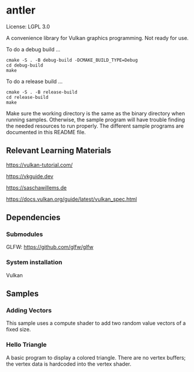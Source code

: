 * antler

License: LGPL 3.0

A convenience library for Vulkan graphics programming. Not ready for use.

To do a debug build ...

#+BEGIN_SRC shell
cmake -S . -B debug-build -DCMAKE_BUILD_TYPE=Debug
cd debug-build
make
#+END_SRC

To do a release build ...

#+BEGIN_SRC shell
cmake -S . -B release-build
cd release-build
make
#+END_SRC

Make sure the working directory is the same as the binary directory when running samples.
Otherwise, the sample program will have trouble finding the needed resources to run properly.
The different sample programs are documented in this README file.

** Relevant Learning Materials

https://vulkan-tutorial.com/

https://vkguide.dev

https://saschawillems.de

https://docs.vulkan.org/guide/latest/vulkan_spec.html

** Dependencies
*** Submodules

GLFW: https://github.com/glfw/glfw

*** System installation

Vulkan

** Samples
*** Adding Vectors

This sample uses a compute shader to add two random value vectors of a fixed size.

*** Hello Triangle

A basic program to display a colored triangle.
There are no vertex buffers; the vertex data is hardcoded into the vertex shader.
